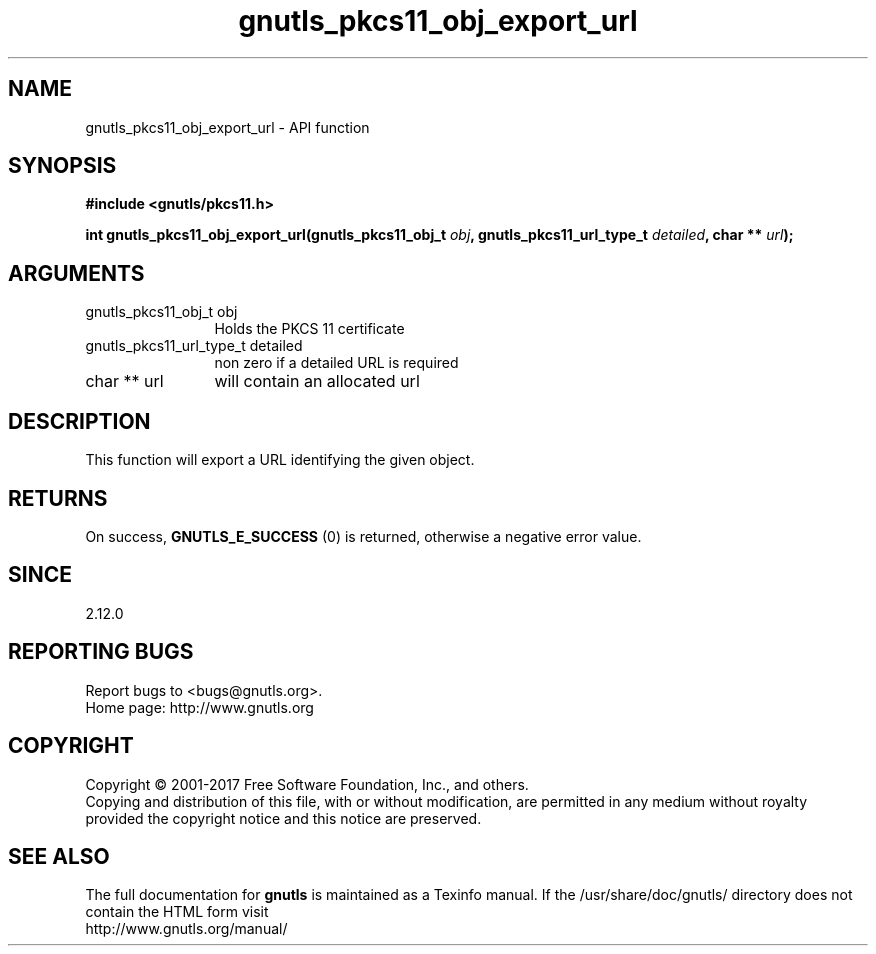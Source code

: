 .\" DO NOT MODIFY THIS FILE!  It was generated by gdoc.
.TH "gnutls_pkcs11_obj_export_url" 3 "3.6.0" "gnutls" "gnutls"
.SH NAME
gnutls_pkcs11_obj_export_url \- API function
.SH SYNOPSIS
.B #include <gnutls/pkcs11.h>
.sp
.BI "int gnutls_pkcs11_obj_export_url(gnutls_pkcs11_obj_t " obj ", gnutls_pkcs11_url_type_t " detailed ", char ** " url ");"
.SH ARGUMENTS
.IP "gnutls_pkcs11_obj_t obj" 12
Holds the PKCS 11 certificate
.IP "gnutls_pkcs11_url_type_t detailed" 12
non zero if a detailed URL is required
.IP "char ** url" 12
will contain an allocated url
.SH "DESCRIPTION"
This function will export a URL identifying the given object.
.SH "RETURNS"
On success, \fBGNUTLS_E_SUCCESS\fP (0) is returned, otherwise a
negative error value.
.SH "SINCE"
2.12.0
.SH "REPORTING BUGS"
Report bugs to <bugs@gnutls.org>.
.br
Home page: http://www.gnutls.org

.SH COPYRIGHT
Copyright \(co 2001-2017 Free Software Foundation, Inc., and others.
.br
Copying and distribution of this file, with or without modification,
are permitted in any medium without royalty provided the copyright
notice and this notice are preserved.
.SH "SEE ALSO"
The full documentation for
.B gnutls
is maintained as a Texinfo manual.
If the /usr/share/doc/gnutls/
directory does not contain the HTML form visit
.B
.IP http://www.gnutls.org/manual/
.PP
